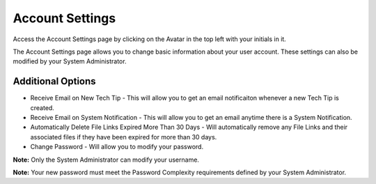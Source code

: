 Account Settings
================

Access the Account Settings page by clicking on the Avatar in the top left with your initials in it.

.. image:: img/account_settings_menu.PNG
    :alt: Settings Menu Loction

The Account Settings page allows you to change basic information about your user account.  These settings can also be modified by your System Administrator.

.. image:: img/account_user_settings.PNG
    :alt: Account Settings Page

Additional Options
------------------

* Receive Email on New Tech Tip - This will allow you to get an email notificaiton whenever a new Tech Tip is created.
* Receive Email on System Notification - This will allow you to get an email anytime there is a System Notification.
* Automatically Delete File Links Expired More Than 30 Days - Will automatically remove any File Links and their associated files if they have been expired for more than 30 days.
* Change Password - Will allow you to modify your password.

**Note:** Only the System Administrator can modify your username.

**Note:** Your new password must meet the Password Complexity requirements defined by your System Administrator.
